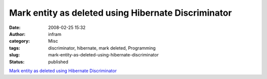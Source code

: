 Mark entity as deleted using Hibernate Discriminator
####################################################
:date: 2008-02-25 15:32
:author: infram
:category: Misc
:tags: discriminator, hibernate, mark deleted, Programming
:slug: mark-entity-as-deleted-using-hibernate-discriminator
:status: published

`Mark entity as deleted using Hibernate
Discriminator <http://opnitech.com/articles/change-discriminator/change-discriminator-pattern.htm>`__

